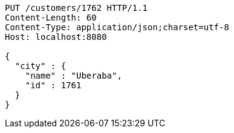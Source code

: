 [source,http,options="nowrap"]
----
PUT /customers/1762 HTTP/1.1
Content-Length: 60
Content-Type: application/json;charset=utf-8
Host: localhost:8080

{
  "city" : {
    "name" : "Uberaba",
    "id" : 1761
  }
}
----